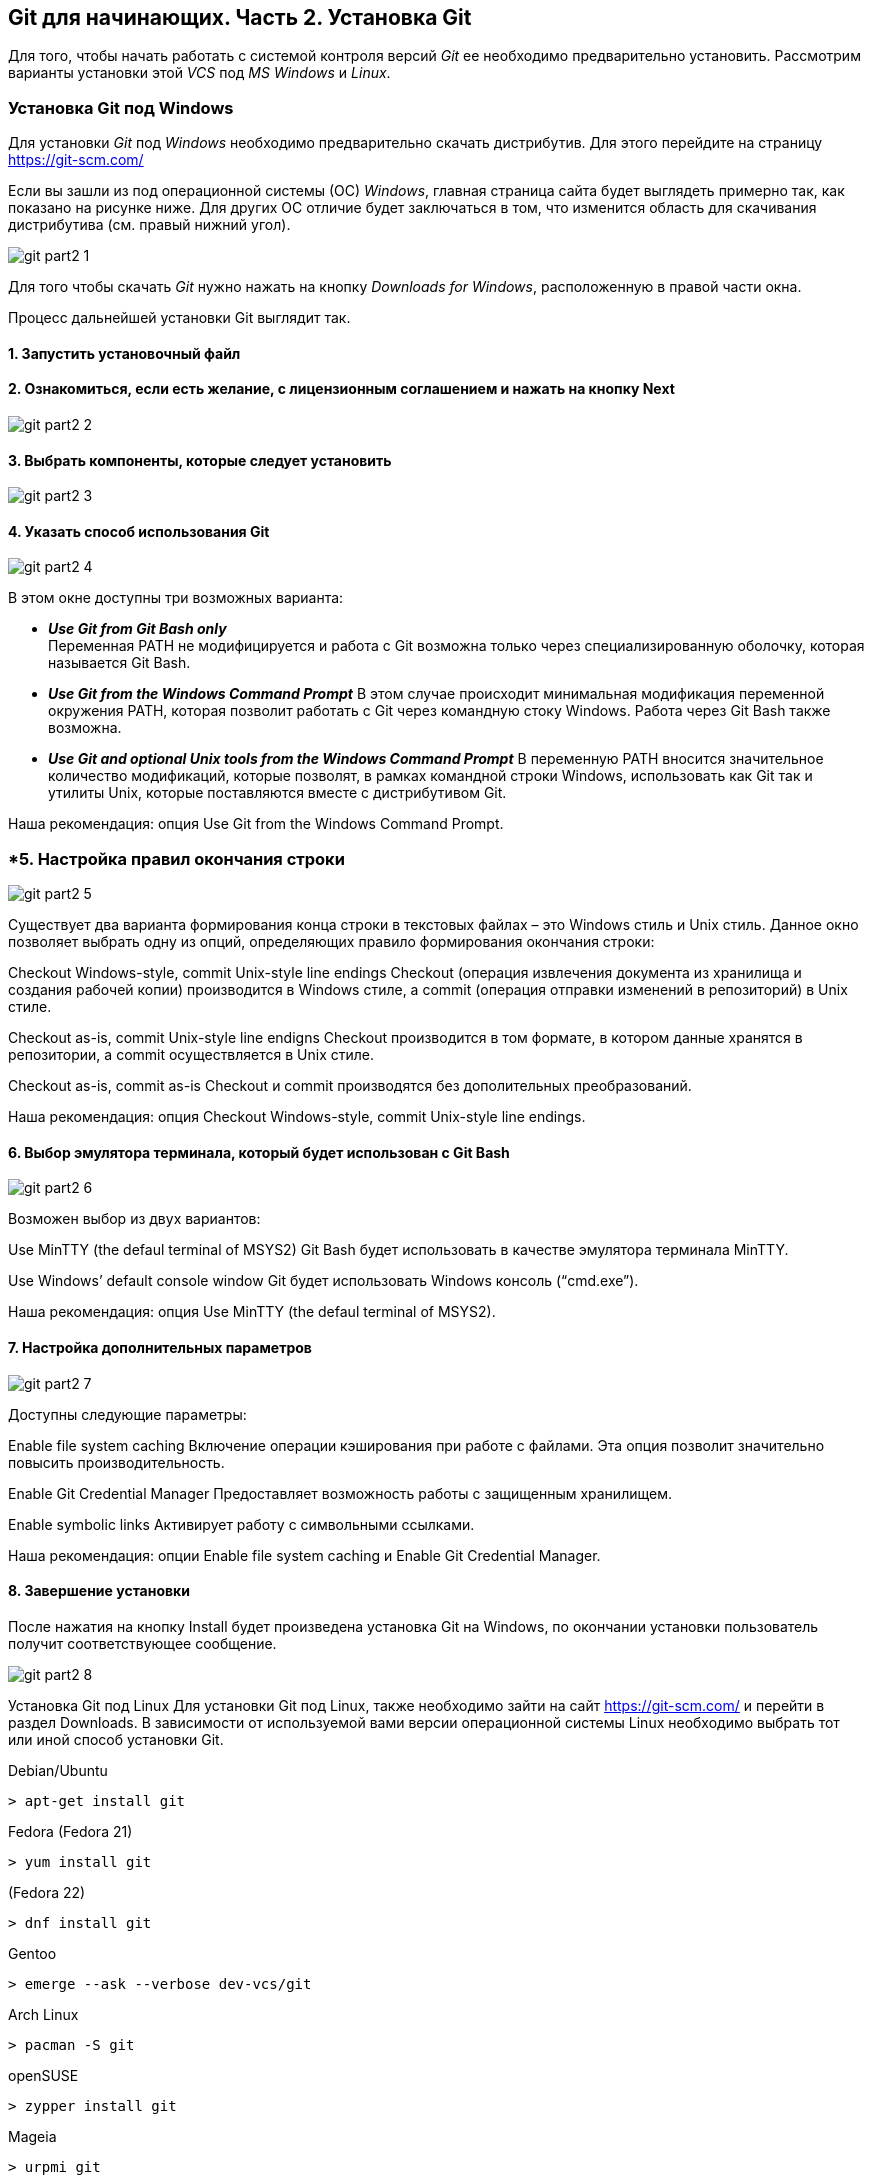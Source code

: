 == Git для начинающих. Часть 2. Установка Git
Для того, чтобы начать работать с системой контроля версий _Git_ ее необходимо предварительно установить. Рассмотрим варианты установки этой _VCS_ под _MS Windows_ и _Linux_.

=== Установка Git под Windows
Для установки _Git_ под _Windows_ необходимо предварительно скачать дистрибутив. Для этого перейдите на страницу https://git-scm.com/

Если вы зашли из под операционной системы (ОС) _Windows_, главная страница сайта будет выглядеть примерно так, как показано на рисунке ниже. Для других ОС отличие будет заключаться в том, что изменится область для скачивания дистрибутива (см. правый нижний угол).

image::/img/git-part2-1.jpg[]

Для того чтобы скачать _Git_ нужно нажать на кнопку _Downloads for Windows_, расположенную в правой части окна.

Процесс дальнейшей установки Git выглядит так.

==== *1. Запустить установочный файл*
==== *2. Ознакомиться, если есть желание, с лицензионным соглашением и нажать на кнопку Next*

image::/img/git-part2-2.jpg[]

==== *3. Выбрать компоненты, которые следует установить*

image::/img/git-part2-3.jpg[]

==== *4. Указать способ использования Git*

image::/img/git-part2-4.jpg[]

В этом окне доступны три возможных варианта:

* *_Use Git from Git Bash only_* +
Переменная PATH не модифицируется и работа с Git возможна только через специализированную оболочку, которая называется Git Bash.

* *_Use Git from the Windows Command Prompt_*
В этом случае происходит минимальная модификация переменной окружения PATH, которая позволит работать с Git через командную стоку Windows. Работа через Git Bash также возможна.

* *_Use Git and optional Unix tools from the Windows Command Prompt_*
В переменную PATH вносится значительное количество модификаций, которые позволят, в рамках командной строки Windows, использовать как Git так и утилиты Unix, которые поставляются вместе с дистрибутивом Git.

Наша рекомендация: опция Use Git from the Windows Command Prompt.

=== *5. Настройка правил окончания строки

image::/img/git-part2-5.jpg[]

Существует два варианта формирования конца строки в текстовых файлах – это Windows стиль и Unix стиль. Данное окно позволяет выбрать одну из опций, определяющих правило формирования окончания строки:

Checkout Windows-style, commit Unix-style line endings
Checkout (операция извлечения документа из хранилища и создания рабочей копии) производится в Windows стиле, а commit (операция отправки изменений в репозиторий) в Unix стиле.

Checkout as-is, commit Unix-style line endigns
Checkout производится в том формате, в котором данные хранятся в репозитории, а commit осуществляется в Unix стиле.

Checkout as-is, commit as-is
Checkout и commit производятся без дополительных преобразований.

Наша рекомендация: опция Checkout Windows-style, commit Unix-style line endings.

==== *6. Выбор эмулятора терминала, который будет использован с Git Bash*

image::/img/git-part2-6.jpg[]

Возможен выбор из двух вариантов:

Use MinTTY (the defaul terminal of MSYS2)
Git Bash будет использовать в качестве эмулятора терминала MinTTY.

Use Windows’ default console window
Git будет использовать Windows консоль (“cmd.exe”).

Наша рекомендация: опция Use MinTTY (the defaul terminal of MSYS2).

==== *7. Настройка дополнительных параметров*

image::/img/git-part2-7.jpg[]

Доступны следующие параметры:

Enable file system caching
Включение операции кэширования при работе с файлами. Эта опция позволит значительно повысить производительность.

Enable Git Credential Manager
Предоставляет возможность работы с защищенным хранилищем.

Enable symbolic links
Активирует работу с символьными ссылками.

Наша рекомендация: опции Enable file system caching и Enable Git Credential Manager.

==== *8. Завершение установки*
После нажатия на кнопку Install будет произведена установка Git на Windows, по окончании установки пользователь получит соответствующее сообщение.

image::/img/git-part2-8.jpg[]

Установка Git под Linux
Для установки Git под Linux, также необходимо зайти на сайт  https://git-scm.com/ и перейти в раздел Downloads. В зависимости от используемой вами версии операционной системы Linux необходимо выбрать тот или иной способ установки Git.

Debian/Ubuntu
[source, sh]
> apt-get install git

Fedora
(Fedora 21)

[source, sh]
> yum install git

(Fedora 22)

[source, sh]
> dnf install git

Gentoo

[source, sh]
> emerge --ask --verbose dev-vcs/git

Arch Linux

[source, sh]
> pacman -S git

openSUSE

[source, sh]
> zypper install git

Mageia

[source, sh]
> urpmi git

FreeBSD

[source, sh]
> pkg install git

Solaris 9/10/11 (OpenCSW)

[source, sh]
> pkgutil -i git

Solaris 11 Express

[source, sh]
> pkg install developer/versioning/git

OpenBSD

[source, sh]
> pkg_add git

Alpine

[source, sh]
> apk add git